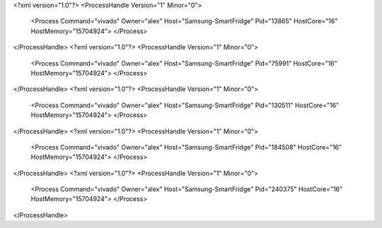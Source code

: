 <?xml version="1.0"?>
<ProcessHandle Version="1" Minor="0">
    <Process Command="vivado" Owner="alex" Host="Samsung-SmartFridge" Pid="13865" HostCore="16" HostMemory="15704924">
    </Process>
</ProcessHandle>
<?xml version="1.0"?>
<ProcessHandle Version="1" Minor="0">
    <Process Command="vivado" Owner="alex" Host="Samsung-SmartFridge" Pid="75991" HostCore="16" HostMemory="15704924">
    </Process>
</ProcessHandle>
<?xml version="1.0"?>
<ProcessHandle Version="1" Minor="0">
    <Process Command="vivado" Owner="alex" Host="Samsung-SmartFridge" Pid="130511" HostCore="16" HostMemory="15704924">
    </Process>
</ProcessHandle>
<?xml version="1.0"?>
<ProcessHandle Version="1" Minor="0">
    <Process Command="vivado" Owner="alex" Host="Samsung-SmartFridge" Pid="184508" HostCore="16" HostMemory="15704924">
    </Process>
</ProcessHandle>
<?xml version="1.0"?>
<ProcessHandle Version="1" Minor="0">
    <Process Command="vivado" Owner="alex" Host="Samsung-SmartFridge" Pid="240375" HostCore="16" HostMemory="15704924">
    </Process>
</ProcessHandle>
